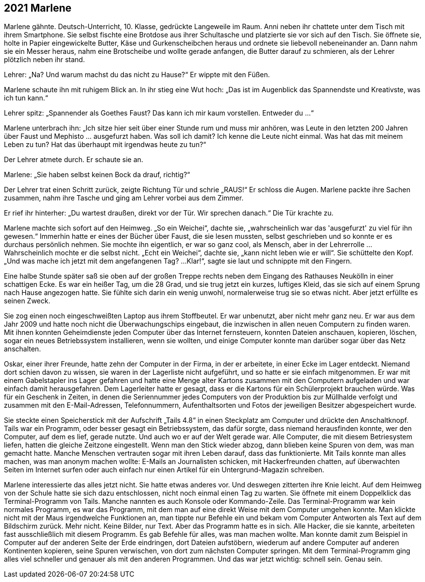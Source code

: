== [big-number]#2021# Marlene

[text-caps]#Marlene gähnte.# Deutsch-Unterricht, 10. Klasse, gedrückte Langeweile im Raum.
Anni neben ihr chattete unter dem Tisch mit ihrem Smartphone.
Sie selbst fischte eine Brotdose aus ihrer Schultasche und platzierte sie vor sich auf den Tisch.
Sie öffnete sie, holte in Papier eingewickelte Butter, Käse und Gurkenscheibchen heraus und ordnete sie liebevoll nebeneinander an.
Dann nahm sie ein Messer heraus, nahm eine Brotscheibe und wollte gerade anfangen, die Butter darauf zu schmieren, als der Lehrer plötzlich neben ihr stand.

Lehrer: „Na? Und warum machst du das nicht zu Hause?“ Er wippte mit den Füßen.

Marlene schaute ihn mit ruhigem Blick an.
In ihr stieg eine Wut hoch: „Das ist im Augenblick das Spannendste und Kreativste, was ich tun kann.“

Lehrer spitz: „Spannender als Goethes Faust? Das kann ich mir kaum vorstellen.
Entweder du ...“

Marlene unterbrach ihn: „Ich sitze hier seit über einer Stunde rum und muss mir anhören, was Leute in den letzten 200 Jahren über Faust und Mephisto … ausgefurzt haben.
Was soll ich damit? Ich kenne die Leute nicht einmal.
Was hat das mit meinem Leben zu tun? Hat das überhaupt mit irgendwas heute zu tun?“

Der Lehrer atmete durch.
Er schaute sie an.

Marlene: „Sie haben selbst keinen Bock da drauf, richtig?“

Der Lehrer trat einen Schritt zurück, zeigte Richtung Tür und schrie „RAUS!“ Er schloss die Augen.
Marlene packte ihre Sachen zusammen, nahm ihre Tasche und ging am Lehrer vorbei aus dem Zimmer.

Er rief ihr hinterher: „Du wartest draußen, direkt vor der Tür.
Wir sprechen danach.“ Die Tür krachte zu.

Marlene machte sich sofort auf den Heimweg.
„So ein Weichei“, dachte sie, „wahrscheinlich war das 'ausgefurzt' zu viel für ihn gewesen.“ Immerhin hatte er eines der Bücher über Faust, die sie lesen mussten, selbst geschrieben und so konnte er es durchaus persönlich nehmen.
Sie mochte ihn eigentlich, er war so ganz cool, als Mensch, aber in der Lehrerrolle … Wahrscheinlich mochte er die selbst nicht.
„Echt ein Weichei“, dachte sie, „kann nicht leben wie er will“. Sie schüttelte den Kopf.
„Und was mache ich jetzt mit dem angefangenen Tag? ...
Klar!“, sagte sie laut und schnippte mit den Fingern.

Eine halbe Stunde später saß sie oben auf der großen Treppe rechts neben dem Eingang des Rathauses Neukölln in einer schattigen Ecke.
Es war ein heißer Tag, um die 28 Grad, und sie trug jetzt ein kurzes, luftiges Kleid, das sie sich auf einem Sprung nach Hause angezogen hatte.
Sie fühlte sich darin ein wenig unwohl, normalerweise trug sie so etwas nicht.
Aber jetzt erfüllte es seinen Zweck.

Sie zog einen noch eingeschweißten Laptop aus ihrem Stoffbeutel.
Er war unbenutzt, aber nicht mehr ganz neu.
Er war aus dem Jahr 2009 und hatte noch nicht die Überwachungschips eingebaut, die inzwischen in allen neuen Computern zu finden waren.
Mit ihnen konnten Geheimdienste jeden Computer über das Internet fernsteuern, konnten Dateien anschauen, kopieren, löschen, sogar ein neues Betriebssystem installieren, wenn sie wollten, und einige Computer konnte man darüber sogar über das Netz anschalten.

Oskar, einer ihrer Freunde, hatte zehn der Computer in der Firma, in der er arbeitete, in einer Ecke im Lager entdeckt.
Niemand dort schien davon zu wissen, sie waren in der Lagerliste nicht aufgeführt, und so hatte er sie einfach mitgenommen.
Er war mit einem Gabelstapler ins Lager gefahren und hatte eine Menge alter Kartons zusammen mit den Computern aufgeladen und war einfach damit herausgefahren.
Dem Lagerleiter hatte er gesagt, dass er die Kartons für ein Schülerprojekt brauchen würde.
Was für ein Geschenk in Zeiten, in denen die Seriennummer jedes Computers von der Produktion bis zur Müllhalde verfolgt und zusammen mit den E-Mail-Adressen, Telefonnummern, Aufenthaltsorten und Fotos der jeweiligen Besitzer abgespeichert wurde.

Sie steckte einen Speicherstick mit der Aufschrift „Tails 4.8“ in einen Steckplatz am Computer und drückte den Anschaltknopf.
Tails war ein Programm, oder besser gesagt ein Betriebssystem, das dafür sorgte, dass niemand herausfinden konnte, wer den Computer, auf dem es lief, gerade nutzte.
Und auch wo er auf der Welt gerade war.
Alle Computer, die mit diesem Betriesystem liefen, hatten die gleiche Zeitzone eingestellt.
Wenn man den Stick wieder abzog, dann blieben keine Spuren von dem, was man gemacht hatte.
Manche Menschen vertrauten sogar mit ihren Leben darauf, dass das funktionierte.
Mit Tails konnte man alles machen, was man anonym machen wollte: E-Mails an Journalisten schicken, mit Hackerfreunden chatten, auf überwachten Seiten im Internet surfen oder auch einfach nur einen Artikel für ein Untergrund-Magazin schreiben.

Marlene interessierte das alles jetzt nicht.
Sie hatte etwas anderes vor.
Und deswegen zitterten ihre Knie leicht.
Auf dem Heimweg von der Schule hatte sie sich dazu entschlossen, nicht noch einmal einen Tag zu warten.
Sie öffnete mit einem Doppelklick das Terminal-Programm von Tails.
Manche nannten es auch Konsole oder Kommando-Zeile.
Das Terminal-Programm war kein normales Programm, es war das Programm, mit dem man auf eine direkt Weise mit dem Computer umgehen konnte.
Man klickte nicht mit der Maus irgendwelche Funktionen an, man tippte nur Befehle ein und bekam vom Computer Antworten als Text auf dem Bildschirm zurück.
Mehr nicht.
Keine Bilder, nur Text.
Aber das Programm hatte es in sich.
Alle Hacker, die sie kannte, arbeiteten fast ausschließlich mit diesem Programm.
Es gab Befehle für alles, was man machen wollte.
Man konnte damit zum Beispiel in Computer auf der anderen Seite der Erde eindringen, dort Dateien aufstöbern, wiederum auf andere Computer auf anderen Kontinenten kopieren, seine Spuren verwischen, von dort zum nächsten Computer springen.
Mit dem Terminal-Programm ging alles viel schneller und genauer als mit den anderen Programmen.
Und das war jetzt wichtig: schnell sein.
Genau sein.
